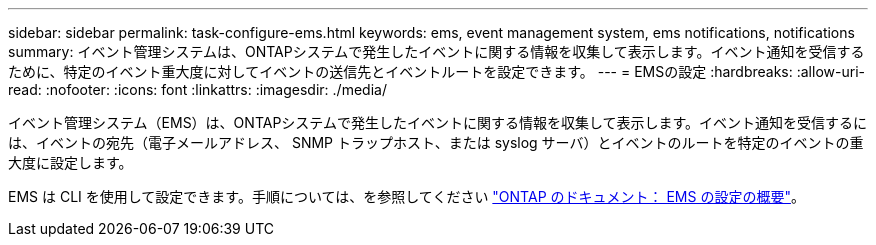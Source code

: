 ---
sidebar: sidebar 
permalink: task-configure-ems.html 
keywords: ems, event management system, ems notifications, notifications 
summary: イベント管理システムは、ONTAPシステムで発生したイベントに関する情報を収集して表示します。イベント通知を受信するために、特定のイベント重大度に対してイベントの送信先とイベントルートを設定できます。 
---
= EMSの設定
:hardbreaks:
:allow-uri-read: 
:nofooter: 
:icons: font
:linkattrs: 
:imagesdir: ./media/


[role="lead"]
イベント管理システム（EMS）は、ONTAPシステムで発生したイベントに関する情報を収集して表示します。イベント通知を受信するには、イベントの宛先（電子メールアドレス、 SNMP トラップホスト、または syslog サーバ）とイベントのルートを特定のイベントの重大度に設定します。

EMS は CLI を使用して設定できます。手順については、を参照してください https://docs.netapp.com/us-en/ontap/error-messages/index.html["ONTAP のドキュメント： EMS の設定の概要"^]。
